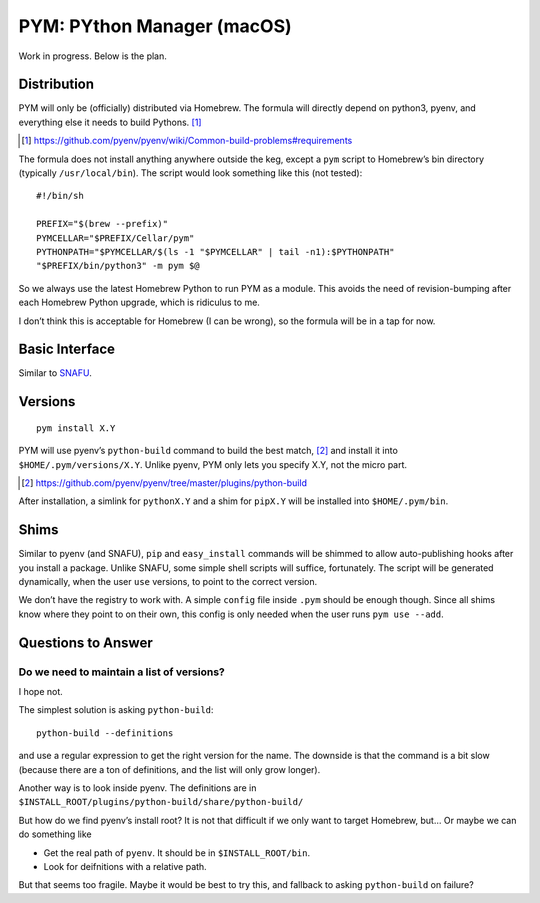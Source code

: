 ===========================
PYM: PYthon Manager (macOS)
===========================

Work in progress. Below is the plan.

Distribution
============

PYM will only be (officially) distributed via Homebrew. The formula will
directly depend on python3, pyenv, and everything else it needs to build
Pythons. [#]_

.. [#] https://github.com/pyenv/pyenv/wiki/Common-build-problems#requirements

The formula does not install anything anywhere outside the keg, except a
``pym`` script to Homebrew’s bin directory (typically ``/usr/local/bin``).
The script would look something like this (not tested)::

    #!/bin/sh

    PREFIX="$(brew --prefix)"
    PYMCELLAR="$PREFIX/Cellar/pym"
    PYTHONPATH="$PYMCELLAR/$(ls -1 "$PYMCELLAR" | tail -n1):$PYTHONPATH"
    "$PREFIX/bin/python3" -m pym $@

So we always use the latest Homebrew Python to run PYM as a module. This avoids
the need of revision-bumping after each Homebrew Python upgrade, which is
ridiculus to me.

I don’t think this is acceptable for Homebrew (I can be wrong), so the formula
will be in a tap for now.


Basic Interface
===============

Similar to SNAFU_.

.. _Snafu: https://github.com/uranusjr/snafu


Versions
========

::

    pym install X.Y

PYM will use pyenv’s ``python-build`` command to build the best match, [#]_
and install it into ``$HOME/.pym/versions/X.Y``. Unlike pyenv, PYM only lets
you specify X.Y, not the micro part.

.. [#] https://github.com/pyenv/pyenv/tree/master/plugins/python-build

After installation, a simlink for ``pythonX.Y`` and a shim for ``pipX.Y`` will
be installed into ``$HOME/.pym/bin``.


Shims
=====

Similar to pyenv (and SNAFU), ``pip`` and ``easy_install`` commands will be
shimmed to allow auto-publishing hooks after you install a package. Unlike
SNAFU, some simple shell scripts will suffice, fortunately. The script will
be generated dynamically, when the user ``use`` versions, to point to the
correct version.

We don’t have the registry to work with. A simple ``config`` file inside
``.pym`` should be enough though. Since all shims know where they point to on
their own, this config is only needed when the user runs ``pym use --add``.


Questions to Answer
===================

Do we need to maintain a list of versions?
------------------------------------------

I hope not.

The simplest solution is asking ``python-build``::

    python-build --definitions

and use a regular expression to get the right version for the name. The
downside is that the command is a bit slow (because there are a ton of
definitions, and the list will only grow longer).

Another way is to look inside pyenv. The definitions are in
``$INSTALL_ROOT/plugins/python-build/share/python-build/``

But how do we find pyenv’s install root? It is not that difficult if we only
want to target Homebrew, but… Or maybe we can do something like

* Get the real path of ``pyenv``. It should be in ``$INSTALL_ROOT/bin``.
* Look for deifnitions with a relative path.

But that seems too fragile. Maybe it would be best to try this, and fallback to
asking ``python-build`` on failure?


